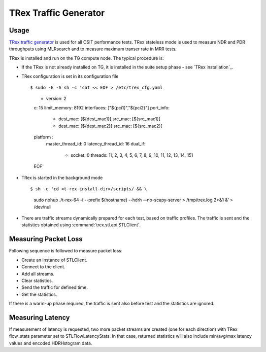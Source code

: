 TRex Traffic Generator
----------------------

Usage
~~~~~

`TRex traffic generator <https://trex-tgn.cisco.com>`_ is used for all
CSIT performance tests. TRex stateless mode is used to measure NDR and
PDR throughputs using MLRsearch and to measure maximum transer rate
in MRR tests.

TRex is installed and run on the TG compute node. The typical procedure is:

- If the TRex is not already installed on TG, it is installed in the
  suite setup phase - see `TRex installation`_.
- TRex configuration is set in its configuration file
  ::

  $ sudo -E -S sh -c 'cat << EOF > /etc/trex_cfg.yaml
    - version: 2
    c: 15
    limit_memory: 8192
    interfaces: ["${pci1}","${pci2}"]
    port_info:
        - dest_mac: [${dest_mac1}]
          src_mac: [${src_mac1}]
        - dest_mac: [${dest_mac2}]
          src_mac: [${src_mac2}]
    platform :
        master_thread_id: 0
        latency_thread_id: 16
        dual_if:
            - socket: 0
              threads: [1, 2, 3, 4, 5, 6, 7, 8, 9, 10, 11, 12, 13, 14, 15]
    EOF'

- TRex is started in the background mode
  ::

  $ sh -c 'cd <t-rex-install-dir>/scripts/ && \
    sudo nohup ./t-rex-64 -i --prefix $(hostname) --hdrh --no-scapy-server \
    > /tmp/trex.log 2>&1 &' > /dev/null

- There are traffic streams dynamically prepared for each test, based on traffic
  profiles. The traffic is sent and the statistics obtained using
  :command:`trex.stl.api.STLClient`.

Measuring Packet Loss
~~~~~~~~~~~~~~~~~~~~~

Following sequence is followed to measure packet loss:

- Create an instance of STLClient.
- Connect to the client.
- Add all streams.
- Clear statistics.
- Send the traffic for defined time.
- Get the statistics.

If there is a warm-up phase required, the traffic is sent also before
test and the statistics are ignored.

Measuring Latency
~~~~~~~~~~~~~~~~~

If measurement of latency is requested, two more packet streams are
created (one for each direction) with TRex flow_stats parameter set to
STLFlowLatencyStats. In that case, returned statistics will also include
min/avg/max latency values and encoded HDRHstogram data.
